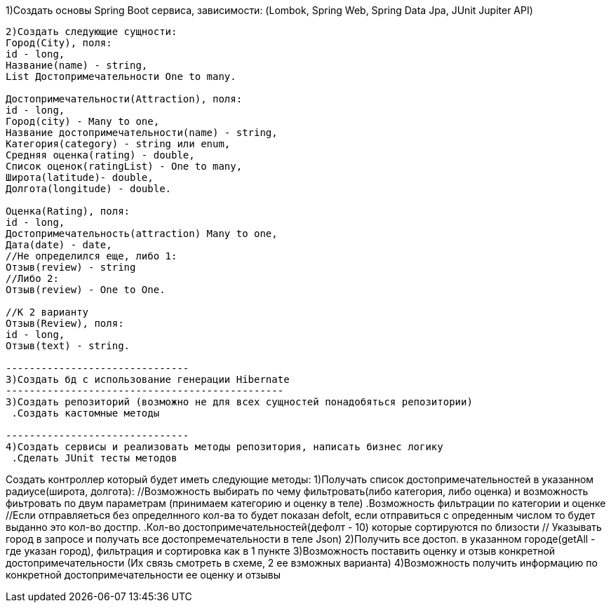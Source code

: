 1)Создать основы Spring Boot сервиса, зависимости:
(Lombok, Spring Web, Spring Data Jpa, JUnit Jupiter API)

--------------------------------------------------
2)Создать следующие сущности:
Город(City), поля:
id - long,
Название(name) - string,
List Достопримечательности One to many.

Достопримечательности(Attraction), поля:
id - long,
Город(city) - Many to one,
Название достопримечательности(name) - string,
Категория(category) - string или enum,
Средняя оценка(rating) - double,
Список оценок(ratingList) - One to many,
Широта(latitude)- double,
Долгота(longitude) - double.

Оценка(Rating), поля:
id - long, 
Достопримечательность(attraction) Many to one,
Дата(date) - date,
//Не определился еще, либо 1:
Отзыв(review) - string 
//Либо 2:
Отзыв(review) - One to One.

//К 2 варианту 
Отзыв(Review), поля:
id - long,
Отзыв(text) - string.

-------------------------------
3)Создать бд с использование генерации Hibernate
-----------------------------------------------
3)Создать репозиторий (возможно не для всех сущностей понадобяться репозитории)
 .Создать кастомные методы

-------------------------------
4)Создать сервисы и реализовать методы репозитория, написать бизнес логику
 .Сделать JUnit тесты методов

--------------------------------------------------
Создать контроллер который будет иметь следующие методы:
//Принимаем в запросе широту и долготу
1)Получать список достопримечательностей в указанном радиусе(широта, долгота): 
   //Возможность выбирать по чему фильтровать(либо категория, либо оценка) и возможность фиьтровать по двум параметрам (принимаем категорию и оценку в теле)
  .Возможность фильтрации по категории и оценке
   //Если отправляеться без определнного кол-ва то будет показан defolt, если отправиться с опреденным числом то будет выданно это кол-во достпр.
  .Кол-во достопримечательностей(дефолт - 10) которые сортируются по близости 
  // Указывать город в запросе и получать все достопремечательности в теле Json)
2)Получить все достоп. в указанном городе(getAll - где указан город), фильтрация и сортировка как в 1 пункте 
//Отравляем название достопремечательности и отзыв с оценкой в теле Json
3)Возможность поставить оценку и отзыв конкретной достопримечательности (Их связь смотреть в схеме, 2 ее взможных варианта) 
4)Возможность получить информацию по конкретной достопримечательности ее оценку и отзывы




